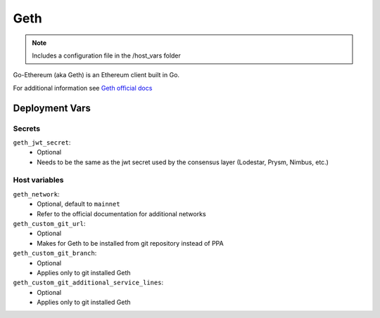 Geth
====

.. image:: https://raw.githubusercontent.com/ethereum/ethereum-org-website/master/src/assets/assets/eth-diamond-black.png
    :height: 150

.. note::
    Includes a configuration file in the /host_vars folder

Go-Ethereum (aka Geth) is an Ethereum client built in Go.

For additional information see `Geth official docs <https://geth.ethereum.org/docs>`_

Deployment Vars
---------------

Secrets
*******

``geth_jwt_secret``:
    * Optional
    * Needs to be the same as the jwt secret used by the consensus layer (Lodestar, Prysm, Nimbus, etc.)

Host variables
**************

``geth_network``:
    * Optional, default to ``mainnet``
    * Refer to the official documentation for additional networks

``geth_custom_git_url``:
    * Optional
    * Makes for Geth to be installed from git repository instead of PPA

``geth_custom_git_branch``:
    * Optional
    * Applies only to git installed Geth

``geth_custom_git_additional_service_lines``:
    * Optional
    * Applies only to git installed Geth
